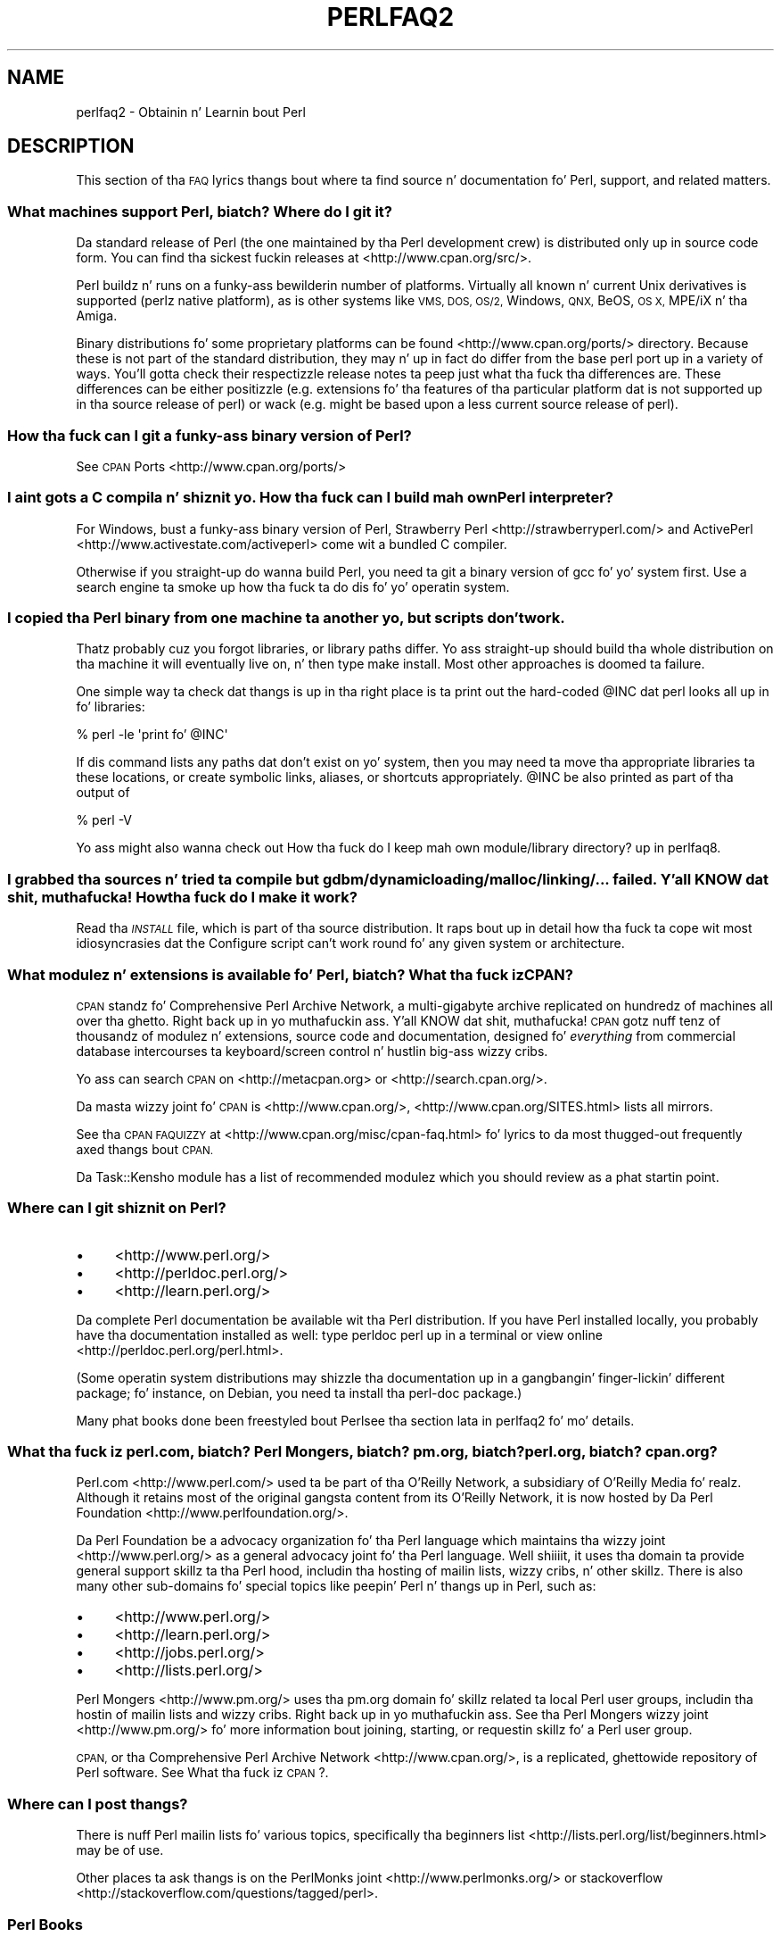 .\" Automatically generated by Pod::Man 2.27 (Pod::Simple 3.28)
.\"
.\" Standard preamble:
.\" ========================================================================
.de Sp \" Vertical space (when we can't use .PP)
.if t .sp .5v
.if n .sp
..
.de Vb \" Begin verbatim text
.ft CW
.nf
.ne \\$1
..
.de Ve \" End verbatim text
.ft R
.fi
..
.\" Set up some characta translations n' predefined strings.  \*(-- will
.\" give a unbreakable dash, \*(PI'ma give pi, \*(L" will give a left
.\" double quote, n' \*(R" will give a right double quote.  \*(C+ will
.\" give a sickr C++.  Capital omega is used ta do unbreakable dashes and
.\" therefore won't be available.  \*(C` n' \*(C' expand ta `' up in nroff,
.\" not a god damn thang up in troff, fo' use wit C<>.
.tr \(*W-
.ds C+ C\v'-.1v'\h'-1p'\s-2+\h'-1p'+\s0\v'.1v'\h'-1p'
.ie n \{\
.    dz -- \(*W-
.    dz PI pi
.    if (\n(.H=4u)&(1m=24u) .ds -- \(*W\h'-12u'\(*W\h'-12u'-\" diablo 10 pitch
.    if (\n(.H=4u)&(1m=20u) .ds -- \(*W\h'-12u'\(*W\h'-8u'-\"  diablo 12 pitch
.    dz L" ""
.    dz R" ""
.    dz C` ""
.    dz C' ""
'br\}
.el\{\
.    dz -- \|\(em\|
.    dz PI \(*p
.    dz L" ``
.    dz R" ''
.    dz C`
.    dz C'
'br\}
.\"
.\" Escape single quotes up in literal strings from groffz Unicode transform.
.ie \n(.g .ds Aq \(aq
.el       .ds Aq '
.\"
.\" If tha F regista is turned on, we'll generate index entries on stderr for
.\" titlez (.TH), headaz (.SH), subsections (.SS), shit (.Ip), n' index
.\" entries marked wit X<> up in POD.  Of course, you gonna gotta process the
.\" output yo ass up in some meaningful fashion.
.\"
.\" Avoid warnin from groff bout undefined regista 'F'.
.de IX
..
.nr rF 0
.if \n(.g .if rF .nr rF 1
.if (\n(rF:(\n(.g==0)) \{
.    if \nF \{
.        de IX
.        tm Index:\\$1\t\\n%\t"\\$2"
..
.        if !\nF==2 \{
.            nr % 0
.            nr F 2
.        \}
.    \}
.\}
.rr rF
.\"
.\" Accent mark definitions (@(#)ms.acc 1.5 88/02/08 SMI; from UCB 4.2).
.\" Fear. Shiiit, dis aint no joke.  Run. I aint talkin' bout chicken n' gravy biatch.  Save yo ass.  No user-serviceable parts.
.    \" fudge factors fo' nroff n' troff
.if n \{\
.    dz #H 0
.    dz #V .8m
.    dz #F .3m
.    dz #[ \f1
.    dz #] \fP
.\}
.if t \{\
.    dz #H ((1u-(\\\\n(.fu%2u))*.13m)
.    dz #V .6m
.    dz #F 0
.    dz #[ \&
.    dz #] \&
.\}
.    \" simple accents fo' nroff n' troff
.if n \{\
.    dz ' \&
.    dz ` \&
.    dz ^ \&
.    dz , \&
.    dz ~ ~
.    dz /
.\}
.if t \{\
.    dz ' \\k:\h'-(\\n(.wu*8/10-\*(#H)'\'\h"|\\n:u"
.    dz ` \\k:\h'-(\\n(.wu*8/10-\*(#H)'\`\h'|\\n:u'
.    dz ^ \\k:\h'-(\\n(.wu*10/11-\*(#H)'^\h'|\\n:u'
.    dz , \\k:\h'-(\\n(.wu*8/10)',\h'|\\n:u'
.    dz ~ \\k:\h'-(\\n(.wu-\*(#H-.1m)'~\h'|\\n:u'
.    dz / \\k:\h'-(\\n(.wu*8/10-\*(#H)'\z\(sl\h'|\\n:u'
.\}
.    \" troff n' (daisy-wheel) nroff accents
.ds : \\k:\h'-(\\n(.wu*8/10-\*(#H+.1m+\*(#F)'\v'-\*(#V'\z.\h'.2m+\*(#F'.\h'|\\n:u'\v'\*(#V'
.ds 8 \h'\*(#H'\(*b\h'-\*(#H'
.ds o \\k:\h'-(\\n(.wu+\w'\(de'u-\*(#H)/2u'\v'-.3n'\*(#[\z\(de\v'.3n'\h'|\\n:u'\*(#]
.ds d- \h'\*(#H'\(pd\h'-\w'~'u'\v'-.25m'\f2\(hy\fP\v'.25m'\h'-\*(#H'
.ds D- D\\k:\h'-\w'D'u'\v'-.11m'\z\(hy\v'.11m'\h'|\\n:u'
.ds th \*(#[\v'.3m'\s+1I\s-1\v'-.3m'\h'-(\w'I'u*2/3)'\s-1o\s+1\*(#]
.ds Th \*(#[\s+2I\s-2\h'-\w'I'u*3/5'\v'-.3m'o\v'.3m'\*(#]
.ds ae a\h'-(\w'a'u*4/10)'e
.ds Ae A\h'-(\w'A'u*4/10)'E
.    \" erections fo' vroff
.if v .ds ~ \\k:\h'-(\\n(.wu*9/10-\*(#H)'\s-2\u~\d\s+2\h'|\\n:u'
.if v .ds ^ \\k:\h'-(\\n(.wu*10/11-\*(#H)'\v'-.4m'^\v'.4m'\h'|\\n:u'
.    \" fo' low resolution devices (crt n' lpr)
.if \n(.H>23 .if \n(.V>19 \
\{\
.    dz : e
.    dz 8 ss
.    dz o a
.    dz d- d\h'-1'\(ga
.    dz D- D\h'-1'\(hy
.    dz th \o'bp'
.    dz Th \o'LP'
.    dz ae ae
.    dz Ae AE
.\}
.rm #[ #] #H #V #F C
.\" ========================================================================
.\"
.IX Title "PERLFAQ2 1"
.TH PERLFAQ2 1 "2014-01-31" "perl v5.18.4" "Perl Programmers Reference Guide"
.\" For nroff, turn off justification. I aint talkin' bout chicken n' gravy biatch.  Always turn off hyphenation; it makes
.\" way too nuff mistakes up in technical documents.
.if n .ad l
.nh
.SH "NAME"
perlfaq2 \- Obtainin n' Learnin bout Perl
.SH "DESCRIPTION"
.IX Header "DESCRIPTION"
This section of tha \s-1FAQ\s0 lyrics thangs bout where ta find
source n' documentation fo' Perl, support, and
related matters.
.SS "What machines support Perl, biatch? Where do I git it?"
.IX Subsection "What machines support Perl, biatch? Where do I git it?"
Da standard release of Perl (the one maintained by tha Perl
development crew) is distributed only up in source code form. You
can find tha sickest fuckin releases at <http://www.cpan.org/src/>.
.PP
Perl buildz n' runs on a funky-ass bewilderin number of platforms. Virtually
all known n' current Unix derivatives is supported (perlz native
platform), as is other systems like \s-1VMS, DOS, OS/2,\s0 Windows,
\&\s-1QNX,\s0 BeOS, \s-1OS X,\s0 MPE/iX n' tha Amiga.
.PP
Binary distributions fo' some proprietary platforms can be found
<http://www.cpan.org/ports/> directory. Because these is not part of
the standard distribution, they may n' up in fact do differ from the
base perl port up in a variety of ways. You'll gotta check their
respectizzle release notes ta peep just what tha fuck tha differences are. These
differences can be either positizzle (e.g. extensions fo' tha features
of tha particular platform dat is not supported up in tha source
release of perl) or wack (e.g. might be based upon a less current
source release of perl).
.SS "How tha fuck can I git a funky-ass binary version of Perl?"
.IX Subsection "How tha fuck can I git a funky-ass binary version of Perl?"
See \s-1CPAN\s0 Ports <http://www.cpan.org/ports/>
.SS "I aint gots a C compila n' shiznit yo. How tha fuck can I build mah own Perl interpreter?"
.IX Subsection "I aint gots a C compila n' shiznit yo. How tha fuck can I build mah own Perl interpreter?"
For Windows, bust a funky-ass binary version of Perl,
Strawberry Perl <http://strawberryperl.com/> and
ActivePerl <http://www.activestate.com/activeperl> come wit a
bundled C compiler.
.PP
Otherwise if you straight-up do wanna build Perl, you need ta git a
binary version of \f(CW\*(C`gcc\*(C'\fR fo' yo' system first. Use a search
engine ta smoke up how tha fuck ta do dis fo' yo' operatin system.
.SS "I copied tha Perl binary from one machine ta another yo, but scripts don't work."
.IX Subsection "I copied tha Perl binary from one machine ta another yo, but scripts don't work."
Thatz probably cuz you forgot libraries, or library paths differ.
Yo ass straight-up should build tha whole distribution on tha machine it will
eventually live on, n' then type \f(CW\*(C`make install\*(C'\fR. Most other
approaches is doomed ta failure.
.PP
One simple way ta check dat thangs is up in tha right place is ta print out
the hard-coded \f(CW@INC\fR dat perl looks all up in fo' libraries:
.PP
.Vb 1
\&    % perl \-le \*(Aqprint fo' @INC\*(Aq
.Ve
.PP
If dis command lists any paths dat don't exist on yo' system, then you
may need ta move tha appropriate libraries ta these locations, or create
symbolic links, aliases, or shortcuts appropriately. \f(CW@INC\fR be also printed as
part of tha output of
.PP
.Vb 1
\&    % perl \-V
.Ve
.PP
Yo ass might also wanna check out
\&\*(L"How tha fuck do I keep mah own module/library directory?\*(R" up in perlfaq8.
.SS "I grabbed tha sources n' tried ta compile but gdbm/dynamic loading/malloc/linking/... failed. Y'all KNOW dat shit, muthafucka! How tha fuck do I make it work?"
.IX Subsection "I grabbed tha sources n' tried ta compile but gdbm/dynamic loading/malloc/linking/... failed. Y'all KNOW dat shit, muthafucka! How tha fuck do I make it work?"
Read tha \fI\s-1INSTALL\s0\fR file, which is part of tha source distribution.
It raps bout up in detail how tha fuck ta cope wit most idiosyncrasies dat the
\&\f(CW\*(C`Configure\*(C'\fR script can't work round fo' any given system or
architecture.
.SS "What modulez n' extensions is available fo' Perl, biatch? What tha fuck iz \s-1CPAN\s0?"
.IX Subsection "What modulez n' extensions is available fo' Perl, biatch? What tha fuck iz CPAN?"
\&\s-1CPAN\s0 standz fo' Comprehensive Perl Archive Network, a multi-gigabyte
archive replicated on hundredz of machines all over tha ghetto. Right back up in yo muthafuckin ass. Y'all KNOW dat shit, muthafucka! \s-1CPAN\s0
gotz nuff tenz of thousandz of modulez n' extensions, source code
and documentation, designed fo' \fIeverything\fR from commercial
database intercourses ta keyboard/screen control n' hustlin big-ass wizzy cribs.
.PP
Yo ass can search \s-1CPAN\s0 on <http://metacpan.org> or
<http://search.cpan.org/>.
.PP
Da masta wizzy joint fo' \s-1CPAN\s0 is <http://www.cpan.org/>,
<http://www.cpan.org/SITES.html> lists all mirrors.
.PP
See tha \s-1CPAN FAQUIZZY\s0 at <http://www.cpan.org/misc/cpan\-faq.html> fo' lyrics
to da most thugged-out frequently axed thangs bout \s-1CPAN.\s0
.PP
Da Task::Kensho module has a list of recommended modulez which
you should review as a phat startin point.
.SS "Where can I git shiznit on Perl?"
.IX Subsection "Where can I git shiznit on Perl?"
.IP "\(bu" 4
<http://www.perl.org/>
.IP "\(bu" 4
<http://perldoc.perl.org/>
.IP "\(bu" 4
<http://learn.perl.org/>
.PP
Da complete Perl documentation be available wit tha Perl distribution.
If you have Perl installed locally, you probably have tha documentation
installed as well: type \f(CW\*(C`perldoc perl\*(C'\fR up in a terminal or
view online <http://perldoc.perl.org/perl.html>.
.PP
(Some operatin system distributions may shizzle tha documentation up in a gangbangin' finger-lickin' different
package; fo' instance, on Debian, you need ta install tha \f(CW\*(C`perl\-doc\*(C'\fR package.)
.PP
Many phat books done been freestyled bout Perl\*(--see tha section lata in
perlfaq2 fo' mo' details.
.SS "What tha fuck iz perl.com, biatch? Perl Mongers, biatch? pm.org, biatch? perl.org, biatch? cpan.org?"
.IX Subsection "What tha fuck iz perl.com, biatch? Perl Mongers, biatch? pm.org, biatch? perl.org, biatch? cpan.org?"
Perl.com <http://www.perl.com/> used ta be part of tha O'Reilly
Network, a subsidiary of O'Reilly Media fo' realz. Although it retains most of
the original gangsta content from its O'Reilly Network, it is now hosted by
Da Perl Foundation <http://www.perlfoundation.org/>.
.PP
Da Perl Foundation be a advocacy organization fo' tha Perl language
which maintains tha wizzy joint <http://www.perl.org/> as a general
advocacy joint fo' tha Perl language. Well shiiiit, it uses tha domain ta provide
general support skillz ta tha Perl hood, includin tha hosting
of mailin lists, wizzy cribs, n' other skillz. There is also many
other sub-domains fo' special topics like peepin' Perl n' thangs up in Perl,
such as:
.IP "\(bu" 4
<http://www.perl.org/>
.IP "\(bu" 4
<http://learn.perl.org/>
.IP "\(bu" 4
<http://jobs.perl.org/>
.IP "\(bu" 4
<http://lists.perl.org/>
.PP
Perl Mongers <http://www.pm.org/> uses tha pm.org domain fo' skillz
related ta local Perl user groups, includin tha hostin of mailin lists
and wizzy cribs. Right back up in yo muthafuckin ass. See tha Perl Mongers wizzy joint <http://www.pm.org/> fo' more
information bout joining, starting, or requestin skillz fo' a
Perl user group.
.PP
\&\s-1CPAN,\s0 or tha Comprehensive Perl Archive Network <http://www.cpan.org/>,
is a replicated, ghettowide repository of Perl software.
See What tha fuck iz \s-1CPAN\s0?.
.SS "Where can I post thangs?"
.IX Subsection "Where can I post thangs?"
There is nuff Perl mailin lists fo' various
topics, specifically tha beginners list <http://lists.perl.org/list/beginners.html>
may be of use.
.PP
Other places ta ask thangs is on the
PerlMonks joint <http://www.perlmonks.org/> or
stackoverflow <http://stackoverflow.com/questions/tagged/perl>.
.SS "Perl Books"
.IX Subsection "Perl Books"
There is nuff phat books on Perl <http://www.perl.org/books/library.html>.
.SS "Which magazines have Perl content?"
.IX Subsection "Which magazines have Perl content?"
Therez also \fI\f(CI$foo\fI Magazin\fR, a German magazine all bout Perl, at
( <http://www.foo\-magazin.de> ). Da \fIPerl-Zeitung\fR be another
German-speakin magazine fo' Perl beginners (see
<http://perl\-zeitung.at.tf> ).
.PP
Several unix/linux releated magazines frequently includes articlez on Perl.
.SS "Which Perl blogs should I read?"
.IX Subsection "Which Perl blogs should I read?"
Perl Shit <http://perlnews.org/> covers a shitload of tha major events up in tha Perl
world, Perl Weekly <http://perlweekly.com/> be a weekly e\-mail
(and \s-1RSS\s0 feed) of hand-picked Perl articles.
.PP
<http://blogs.perl.org/> hosts nuff Perl blogs, there be also
several Snoop Bloggy-Blogg aggregators: Perlsphere <http://perlsphere.net/> and
IronMan <http://ironman.enlightenedperl.org/> is two of em.
.SS "What mailin lists is there fo' Perl?"
.IX Subsection "What mailin lists is there fo' Perl?"
A comprehensive list of Perl-related mailin lists can be found at
<http://lists.perl.org/>
.SS "Where can I loot a cold-ass lil commercial version of Perl?"
.IX Subsection "Where can I loot a cold-ass lil commercial version of Perl?"
Perl already \fIis\fR commercial software: it has a license
that you can grab n' carefully read ta yo' manager n' shit. Well shiiiit, it is distributed
in releases n' comes up in well-defined packages. There be a straight-up large
and supportizzle user hood n' a extensive literature.
.PP
If you still need commercial support
ActiveState <http://www.activestate.com/activeperl> offers
this.
.SS "Where do I bust bug reports?"
.IX Subsection "Where do I bust bug reports?"
(contributed by brian d foy)
.PP
First, ensure dat you've found a actual bug. Right back up in yo muthafuckin ass. Second, ensure you've
found a actual bug.
.PP
If you've found a funky-ass bug wit tha perl interpreta or one of tha modules
in tha standard library (those dat come wit Perl), you can use the
perlbug utilitizzle dat comes wit Perl (>= 5.004). Well shiiiit, it collects
information bout yo' installation ta include wit yo' message, then
sendz tha message ta tha right place.
.PP
To determine if a module came wit yo' version of Perl, you can
install n' use tha Module::CoreList module. Well shiiiit, it has tha shiznit
about tha modulez (with they versions) included wit each release
of Perl.
.PP
Every \s-1CPAN\s0 module has a funky-ass bug tracker set up in \s-1RT, \s0<http://rt.cpan.org>.
Yo ass can submit bugs ta \s-1RT\s0 either all up in its wizzy intercourse or by
email. To email a funky-ass bug report, bust it to
bug\-<distribution\-name>@rt.cpan.org . For example, if you
wanted ta report a funky-ass bug up in Business::ISBN, you could bust a message to
bug\-Business\-ISBN@rt.cpan.org .
.PP
Some modulez might have special reportin requirements, like fuckin a
Github or Gizoogle Code trackin system, so you should check the
module documentation like a muthafucka.
.SH "AUTHOR AND COPYRIGHT"
.IX Header "AUTHOR AND COPYRIGHT"
Copyright (c) 1997\-2010 Tomothy Christiansen, Nathan Torkington, and
other authors as noted. Y'all KNOW dat shit, muthafucka! This type'a shiznit happens all tha time fo' realz. All muthafuckin rights reserved.
.PP
This documentation is free; you can redistribute it and/or modify it
under tha same terms as Perl itself.
.PP
Irrespectizzle of its distribution, all code examplez here is up in tha public
domain. I aint talkin' bout chicken n' gravy biatch. Yo ass is permitted n' encouraged ta use dis code n' any
derivatives thereof up in yo' own programs fo' funk or fo' profit as you
see fit fo' realz. A simple comment up in tha code givin credit ta tha \s-1FAQ\s0 would
be courteous but aint required.
